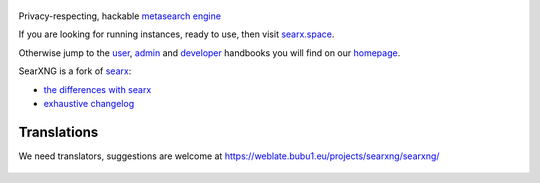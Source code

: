 .. SPDX-License-Identifier: AGPL-3.0-or-later

.. figure:: https://raw.githubusercontent.com/searxng/searxng/master/src/brand/searxng.svg
   :target: https://searxng.github.io/searxng/
   :alt: SearXNG
   :width: 100%
   :align: center
   
|SearXNG install|
|SearXNG homepage|
|SearXNG wiki|
|AGPL License|
|Issues|
|commits|
|weblate|
|SearXNG logo|

Privacy-respecting, hackable `metasearch engine`_

If you are looking for running instances, ready to use, then visit searx.space_.

Otherwise jump to the user_, admin_ and developer_ handbooks you will find on
our homepage_.

.. _searx.space: https://searx.space
.. _user: https://searxng.github.io/searxng/user
.. _admin: https://searxng.github.io/searxng/admin
.. _developer: https://searxng.github.io/searxng/dev
.. _homepage: https://searxng.github.io/searxng
.. _metasearch engine: https://en.wikipedia.org/wiki/Metasearch_engine

.. |SearXNG logo| image:: https://raw.githubusercontent.com/searxng/searxng/master/src/brand/searxng-wordmark.svg
   :target: https://searxng.github.io/searxng
   :width: 5%

.. |SearXNG install| image:: https://img.shields.io/badge/-install-blue
   :target: https://searxng.github.io/searxng/admin/installation.html

.. |SearXNG homepage| image:: https://img.shields.io/badge/-homepage-blue
   :target: https://searxng.github.io/searxng

.. |SearXNG wiki| image:: https://img.shields.io/badge/-wiki-blue
   :target: https://github.com/searxng/searxng/wiki

.. |AGPL License|  image:: https://img.shields.io/badge/license-AGPL-blue.svg
   :target: https://github.com/searxng/searxng/blob/master/LICENSE

.. |Issues| image:: https://img.shields.io/github/issues/searxng/searxng?color=yellow&label=issues
   :target: https://github.com/searxng/searxng/issues

.. |PR| image:: https://img.shields.io/github/issues-pr-raw/searxng/searxng?color=yellow&label=PR
   :target: https://github.com/searxng/searxng/pulls

.. |commits| image:: https://img.shields.io/github/commit-activity/y/searxng/searxng?color=yellow&label=commits
   :target: https://github.com/searxng/searxng/commits/master

.. |weblate| image:: https://weblate.bubu1.eu/widgets/searxng/-/searxng/svg-badge.svg
   :target: https://weblate.bubu1.eu/projects/searxng/


SearXNG is a fork of `searx`_:

* `the differences with searx <https://github.com/searxng/searxng/issues/46>`_
* `exhaustive changelog <https://github.com/searxng/searxng/wiki/Changes-from-version-1.0.0>`_

.. _searx: https://github.com/searx/searx

 
Translations
""""""""""""

We need translators, suggestions are welcome at https://weblate.bubu1.eu/projects/searxng/searxng/

.. figure:: https://weblate.bubu1.eu/widgets/searxng/-/multi-auto.svg
   :target: https://weblate.bubu1.eu/projects/searxng/

